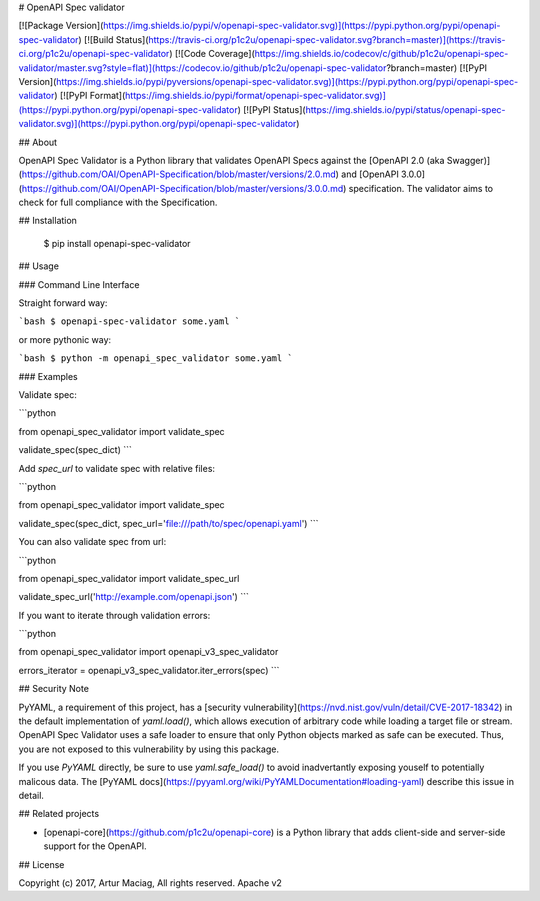 # OpenAPI Spec validator

[![Package Version](https://img.shields.io/pypi/v/openapi-spec-validator.svg)](https://pypi.python.org/pypi/openapi-spec-validator)
[![Build Status](https://travis-ci.org/p1c2u/openapi-spec-validator.svg?branch=master)](https://travis-ci.org/p1c2u/openapi-spec-validator)
[![Code Coverage](https://img.shields.io/codecov/c/github/p1c2u/openapi-spec-validator/master.svg?style=flat)](https://codecov.io/github/p1c2u/openapi-spec-validator?branch=master)
[![PyPI Version](https://img.shields.io/pypi/pyversions/openapi-spec-validator.svg)](https://pypi.python.org/pypi/openapi-spec-validator)
[![PyPI Format](https://img.shields.io/pypi/format/openapi-spec-validator.svg)](https://pypi.python.org/pypi/openapi-spec-validator)
[![PyPI Status](https://img.shields.io/pypi/status/openapi-spec-validator.svg)](https://pypi.python.org/pypi/openapi-spec-validator)

## About

OpenAPI Spec Validator is a Python library that validates OpenAPI Specs against the [OpenAPI 2.0 (aka Swagger)](https://github.com/OAI/OpenAPI-Specification/blob/master/versions/2.0.md) and [OpenAPI 3.0.0](https://github.com/OAI/OpenAPI-Specification/blob/master/versions/3.0.0.md) specification. The validator aims to check for full compliance with the Specification.

## Installation

    $ pip install openapi-spec-validator

## Usage

### Command Line Interface

Straight forward way:

```bash
$ openapi-spec-validator some.yaml
```

or more pythonic way:

```bash
$ python -m openapi_spec_validator some.yaml
```

### Examples

Validate spec:

```python

from openapi_spec_validator import validate_spec

validate_spec(spec_dict)
```

Add `spec_url` to validate spec with relative files:

```python

from openapi_spec_validator import validate_spec

validate_spec(spec_dict, spec_url='file:///path/to/spec/openapi.yaml')
```

You can also validate spec from url:

```python

from openapi_spec_validator import validate_spec_url

validate_spec_url('http://example.com/openapi.json')
```

If you want to iterate through validation errors:

```python

from openapi_spec_validator import openapi_v3_spec_validator

errors_iterator = openapi_v3_spec_validator.iter_errors(spec)
```

## Security Note

PyYAML, a requirement of this project, has a
[security vulnerability](https://nvd.nist.gov/vuln/detail/CVE-2017-18342)
in the default implementation of `yaml.load()`, which allows execution
of arbitrary code while loading a target file or stream.  OpenAPI Spec
Validator uses a safe loader to ensure that only Python objects
marked as safe can be executed.  Thus, you are not exposed to this
vulnerability by using this package.

If you use `PyYAML` directly, be sure to use `yaml.safe_load()` to
avoid inadvertantly exposing youself to potentially malicous data.  The
[PyYAML docs](https://pyyaml.org/wiki/PyYAMLDocumentation#loading-yaml)
describe this issue in detail.

## Related projects

* [openapi-core](https://github.com/p1c2u/openapi-core) is a Python library that adds client-side and server-side support for the OpenAPI.

## License

Copyright (c) 2017, Artur Maciag, All rights reserved.
Apache v2


